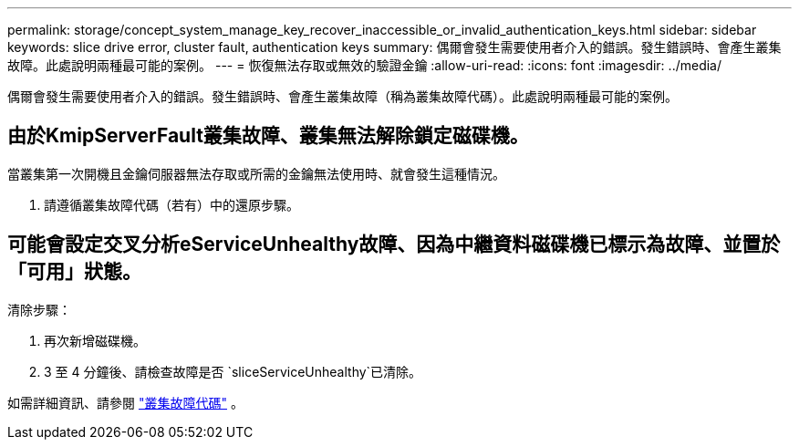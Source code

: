 ---
permalink: storage/concept_system_manage_key_recover_inaccessible_or_invalid_authentication_keys.html 
sidebar: sidebar 
keywords: slice drive error, cluster fault, authentication keys 
summary: 偶爾會發生需要使用者介入的錯誤。發生錯誤時、會產生叢集故障。此處說明兩種最可能的案例。 
---
= 恢復無法存取或無效的驗證金鑰
:allow-uri-read: 
:icons: font
:imagesdir: ../media/


[role="lead"]
偶爾會發生需要使用者介入的錯誤。發生錯誤時、會產生叢集故障（稱為叢集故障代碼）。此處說明兩種最可能的案例。



== 由於KmipServerFault叢集故障、叢集無法解除鎖定磁碟機。

當叢集第一次開機且金鑰伺服器無法存取或所需的金鑰無法使用時、就會發生這種情況。

. 請遵循叢集故障代碼（若有）中的還原步驟。




== 可能會設定交叉分析eServiceUnhealthy故障、因為中繼資料磁碟機已標示為故障、並置於「可用」狀態。

清除步驟：

. 再次新增磁碟機。
. 3 至 4 分鐘後、請檢查故障是否 `sliceServiceUnhealthy`已清除。


如需詳細資訊、請參閱 link:reference_monitor_cluster_fault_codes.html["叢集故障代碼"] 。
